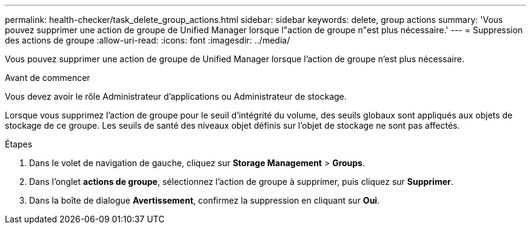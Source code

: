 ---
permalink: health-checker/task_delete_group_actions.html 
sidebar: sidebar 
keywords: delete, group actions 
summary: 'Vous pouvez supprimer une action de groupe de Unified Manager lorsque l"action de groupe n"est plus nécessaire.' 
---
= Suppression des actions de groupe
:allow-uri-read: 
:icons: font
:imagesdir: ../media/


[role="lead"]
Vous pouvez supprimer une action de groupe de Unified Manager lorsque l'action de groupe n'est plus nécessaire.

.Avant de commencer
Vous devez avoir le rôle Administrateur d'applications ou Administrateur de stockage.

Lorsque vous supprimez l'action de groupe pour le seuil d'intégrité du volume, des seuils globaux sont appliqués aux objets de stockage de ce groupe. Les seuils de santé des niveaux objet définis sur l'objet de stockage ne sont pas affectés.

.Étapes
. Dans le volet de navigation de gauche, cliquez sur *Storage Management* > *Groups*.
. Dans l'onglet *actions de groupe*, sélectionnez l'action de groupe à supprimer, puis cliquez sur *Supprimer*.
. Dans la boîte de dialogue *Avertissement*, confirmez la suppression en cliquant sur *Oui*.

